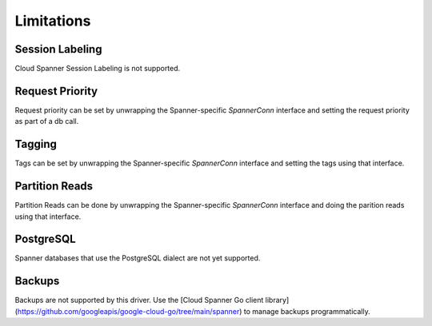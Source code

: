 Limitations
------------------------------------

Session Labeling
~~~~~~~~~~~~~~~~
Cloud Spanner Session Labeling is not supported.

Request Priority
~~~~~~~~~~~~~~~~
Request priority can be set by unwrapping the Spanner-specific `SpannerConn` interface and setting the request priority as part of a db call.

Tagging
~~~~~~~
Tags can be set by unwrapping the Spanner-specific `SpannerConn` interface and setting the tags using that interface.

Partition Reads
~~~~~~~
Partition Reads can be done by unwrapping the Spanner-specific `SpannerConn` interface and doing the parition reads using that interface.

PostgreSQL
~~~~~~~
Spanner databases that use the PostgreSQL dialect are not yet supported.

Backups
~~~~~~~~~~~~~~~~~~~~~~~~~~~~~~
Backups are not supported by this driver. Use the [Cloud Spanner Go client library](https://github.com/googleapis/google-cloud-go/tree/main/spanner) to manage backups programmatically.
